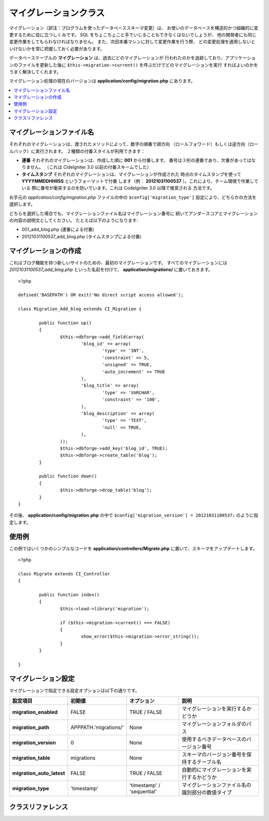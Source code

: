 ######################
マイグレーションクラス
######################

マイグレーション（訳注：プログラムを使ったデータベーススキーマ変更）は、
お使いのデータベースを構造的かつ組織的に変更するために役に立つしくみです。
SQL をちょこちょこと手でいじることもできなくはないでしょうが、
他の開発者にも同じ変更作業をしてもらわなければなりません。
また、次回本番マシンに対して変更作業を行う際、
どの変更処理を適用しないといけないかを常に把握しておく必要があります。

データベーステーブルの **マイグレーション** は、過去にどのマイグレーションが
行われたのかを追跡しており、アプリケーションのファイルを更新した後に
``$this->migration->current()`` を呼ぶだけでどのマイグレーションを実行
すればよいのかをうまく解決してくれます。

マイグレーション処理の現在のバージョンは **application/config/migration.php** 
にあります。

.. contents::
  :local:

.. raw:: html

  <div class="custom-index container"></div>

**************************
マイグレーションファイル名
**************************

それぞれのマイグレーションは、渡されたメソッドによって、数字の順番で順方向
（ロールフォワード）もしくは逆方向（ロールバック）に実行されます。
２種類の付番スタイルが利用できます：

* **連番** それぞれのマイグレーションは、作成した順に **001** から付番します。
  番号は３桁の連番であり、欠番があってはなりません。
  （これは CideIgniter 3.0 以前の付番スキームでした）

* **タイムスタンプ** それぞれのマイグレーションは、マイグレーションが作成された
  時点のタイムスタンプを使って **YYYYMMDDHHIISS** というフォーマットで付番
  します（例： **20121031100537** ）。これにより、チーム環境で作業している
  際に番号が衝突するのを防いでいます。これは CodeIgniter 3.0 以降で推奨される
  方法です。

お手元の *application/config/migration.php* ファイルの中の
``$config['migration_type']`` 設定により、どちらかの方法を選択します。

どちらを選択した場合でも、マイグレーションファイル名はマイグレーション番号に
続いてアンダースコアとマイグレーションの内容の説明文としてください。
たとえば以下のようになります:

* 001_add_blog.php (連番による付番)
* 20121031100537_add_blog.php (タイムスタンプによる付番)

**********************
マイグレーションの作成
**********************

これはブログ機能を持つ新しいサイトのための、最初のマイグレーションです。
すべてのマイグレーションには *20121031100537_add_blog.php* といった名前を付けて、
**application/migrations/** に置いておきます。
::

	<?php

	defined('BASEPATH') OR exit('No direct script access allowed');

	class Migration_Add_blog extends CI_Migration {

		public function up()
		{
			$this->dbforge->add_field(array(
				'blog_id' => array(
					'type' => 'INT',
					'constraint' => 5,
					'unsigned' => TRUE,
					'auto_increment' => TRUE
				),
				'blog_title' => array(
					'type' => 'VARCHAR',
					'constraint' => '100',
				),
				'blog_description' => array(
					'type' => 'TEXT',
					'null' => TRUE,
				),
			));
			$this->dbforge->add_key('blog_id', TRUE);
			$this->dbforge->create_table('blog');
		}

		public function down()
		{
			$this->dbforge->drop_table('blog');
		}
	}

その後、 **application/config/migration.php** の中で
``$config['migration_version'] = 20121031100537;`` のように指定します。

******
使用例
******

この例ではいくつかのシンプルなコードを **application/controllers/Migrate.php**
に置いて、スキーマをアップデートします。
::

	<?php
	
	class Migrate extends CI_Controller
	{

		public function index()
		{
			$this->load->library('migration');

			if ($this->migration->current() === FALSE)
			{
				show_error($this->migration->error_string());
			}
		}

	}

********************
マイグレーション設定
********************

マイグレーションで指定できる設定オプションは以下の通りです。

========================== ====================== ========================== =============================================
設定項目                   初期値                 オプション                 説明
========================== ====================== ========================== =============================================
**migration_enabled**      FALSE                  TRUE / FALSE               マイグレーションを実行するかどうか
**migration_path**         APPPATH.'migrations/'  None                       マイグレーションフォルダのパス
**migration_version**      0                      None                       使用するべきデータベースのバージョン番号
**migration_table**        migrations             None                       スキーマのバージョン番号を保持するテーブル名
**migration_auto_latest**  FALSE                  TRUE / FALSE               自動的にマイグレーションを実行するかどうか
**migration_type**         'timestamp'            'timestamp' / 'sequential' マイグレーションファイル名の識別部分の数値タイプ
========================== ====================== ========================== =============================================

******************
クラスリファレンス
******************

.. php:class:: CI_Migration

	.. php:method:: current()

		:戻り値:	マイグレーションが見つからない場合は TRUE、
			成功した場合現在のバージョン番号、FALSE.失敗
		:戻り値の型:	mixed
		:説明: （ *application/config/migration.php* 中の ``$config['migration_version']`` 
			の値にかかわらず）現在のバージョンまでマイグレート（追随）する。

	.. php:method:: error_string()

		:戻り値:	エラーメッセージ文字列
		:戻り値の型:	string
		:説明: マイグレーション実行中に検出したエラーの文字列を返す

	.. php:method:: find_migrations()

		:戻り値:	マイグレーションファイル名の配列
		:戻り値の型:	array
		:説明: **migration_path** プロパティで見つかったマイグレーションファイル名を
			配列として返す

	.. php:method:: latest()

		:戻り値:	成功した場合、現在のバージョン文字列。失敗したら FALSE
		:戻り値の型:	mixed
		:説明: これは ``current()`` と同じように動作するが、
			``$config['migration_version']`` を参照する代わりに、
			ファイルシステム内で最も新しいマイグレーションクラスを使用する。

	.. php:method:: version($target_version)

		:パラメータ:	mixed	$target_version: 処理するマイグレーションのバージョン
		:戻り値:	マイグレーションが見つからない場合は TRUE、成功した場合現在のバージョン番号、FALSE.失敗
		:戻り値の型:	mixed
		:説明: 変更をロールバックする場合、もしくはロールフォワードをプログラム的に
			順番に行う場合のターゲットバージョン。 ``current()`` と同じように動作するが
			``$config['migration_version']`` を参照しない。 ::

			$this->migration->version(5);
